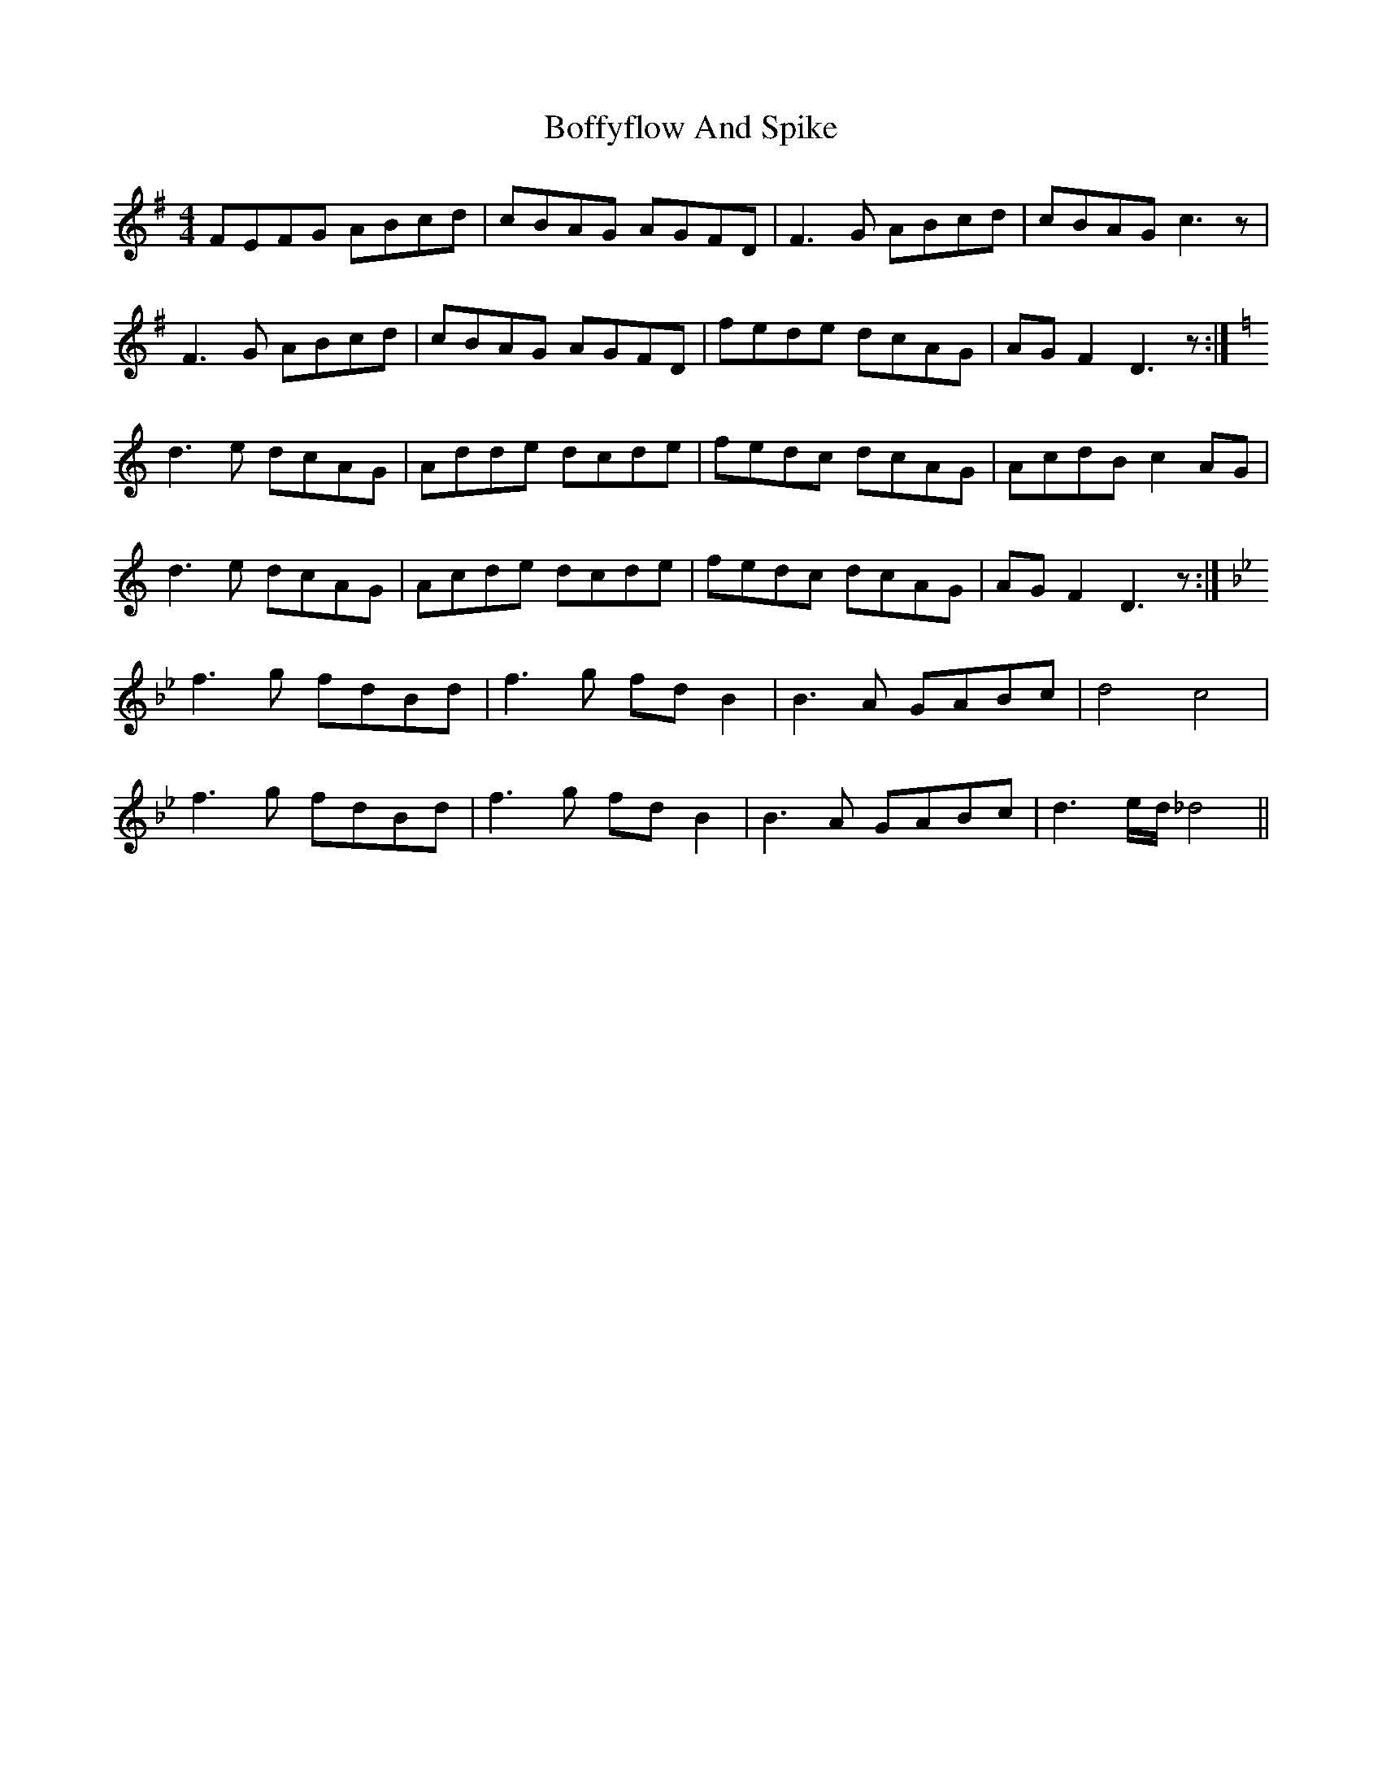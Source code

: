 X: 4307
T: Boffyflow And Spike
R: reel
M: 4/4
K: Dmixolydian
FEFG ABcd|cBAG AGFD|F3G ABcd|cBAG c3z|
F3G ABcd|cBAG AGFD|fede dcAG|AGF2 D3z:|
[K:Ddor]d3e dcAG|Adde dcde|fedc dcAG|AcdB c2AG|
d3e dcAG|Acde dcde|fedc dcAG|AGF2 D3z:|
[K:Bbmaj]f3g fdBd|f3g fdB2|B3A GABc|d4c4|
f3g fdBd|f3g fdB2|B3A GABc|d3e/d/ _d4||

